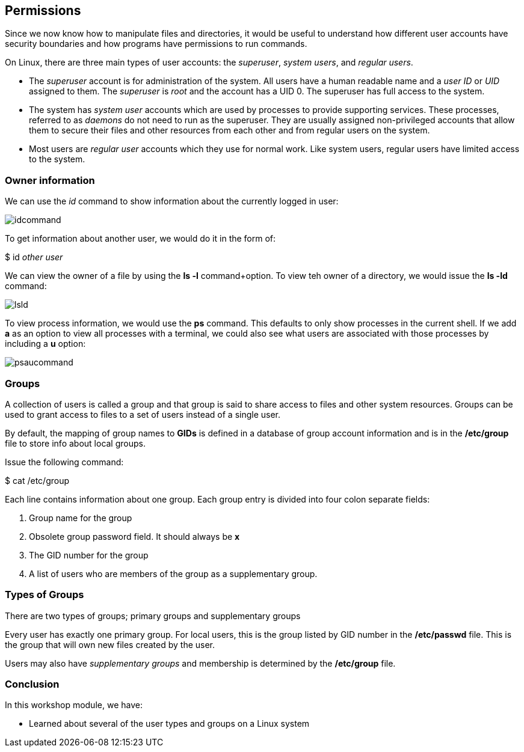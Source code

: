 == Permissions

Since we now know how to manipulate files and directories, it would be useful to understand how different user accounts
have security boundaries and how programs have permissions to run commands.

On Linux, there are three main types of user accounts: the _superuser_, _system users_, and _regular users_.

* The _superuser_ account is for administration of the system.  All users have a human readable name and a _user ID_ or _UID_ assigned to them.
The _superuser_ is _root_ and the account has a UID 0.  The superuser has full access to the system.
* The system has _system user_ accounts which are used by processes to provide supporting services.  These processes, referred to as _daemons_
do not need to run as the superuser.  They are usually assigned non-privileged accounts that allow them to secure their files and other resources from each other
and from regular users on the system.
* Most users are _regular user_ accounts which they use for normal work.  Like system users,
regular users have limited access to the system.

=== Owner information

We can use the _id_ command to show information about the currently logged in user:

image:./images/idcommand.png[]

To get information about another user, we would do it in the form of:

$ id _other user_

We can view the owner of a file by using the *ls -l* command+option.  To view teh owner of a directory,
we would issue the *ls -ld* command:

image:./images/lsld.png[]

To view process information, we would use the *ps* command.  This defaults to only show processes in the current shell.
If we add *a* as an option to view all processes with a terminal, we could also see what users are associated
with those processes by including a *u* option:

image:./images/psaucommand.png[]

=== Groups

A collection of users is called a group and that group is said to share access to files and other system resources.
Groups can be used to grant access to files to a set of users instead of a single user.

By default, the mapping of group names to *GIDs* is defined in a database of group account information and is in the */etc/group*
file to store info about local groups.

Issue the following command:

$ cat /etc/group

Each line contains information about one group.  Each group entry is divided into four colon separate fields:

. Group name for the group
. Obsolete group password field.  It should always be *x*
. The GID number for the group
. A list of users who are members of the group as a supplementary group.

=== Types of Groups

There are two types of groups; primary groups and supplementary groups

Every user has exactly one primary group.  For local users, this is the group listed by GID number in the */etc/passwd* file.
This is the group that will own new files created by the user.

Users may also have _supplementary groups_ and membership is determined by the */etc/group* file.

=== Conclusion

In this workshop module, we have:

* Learned about several of the user types and groups on a Linux system
